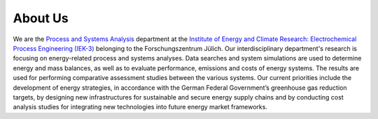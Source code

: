 ########
About Us
########

.. image:: http://fz-juelich.de/SharedDocs/Bilder/IEK/IEK-3/Abteilungen2015/VSA_DepartmentPicture_2017.jpg?__blob=normal
    :target: http://www.fz-juelich.de/iek/iek-3/EN/Forschung/_Process-and-System-Analysis/_node.html
    :alt: Abteilung VSA
    :align: center

We are the `Process and Systems Analysis <http://www.fz-juelich.de/iek/iek-3/EN/Forschung/_Process-and-System-Analysis/_node.html>`_
department at the `Institute of Energy and Climate Research: Electrochemical Process Engineering (IEK-3)
<http://www.fz-juelich.de/iek/iek-3/EN/Home/home_node.html>`_ belonging to the Forschungszentrum Jülich. Our
interdisciplinary department's research is focusing on energy-related process and systems analyses. Data searches and
system simulations are used to determine energy and mass balances, as well as to evaluate performance, emissions and
costs of energy systems. The results are used for performing comparative assessment studies between the various systems.
Our current priorities include the development of energy strategies, in accordance with the German Federal Government’s
greenhouse gas reduction targets, by designing new infrastructures for sustainable and secure energy supply chains and
by conducting cost analysis studies for integrating new technologies into future energy market frameworks.